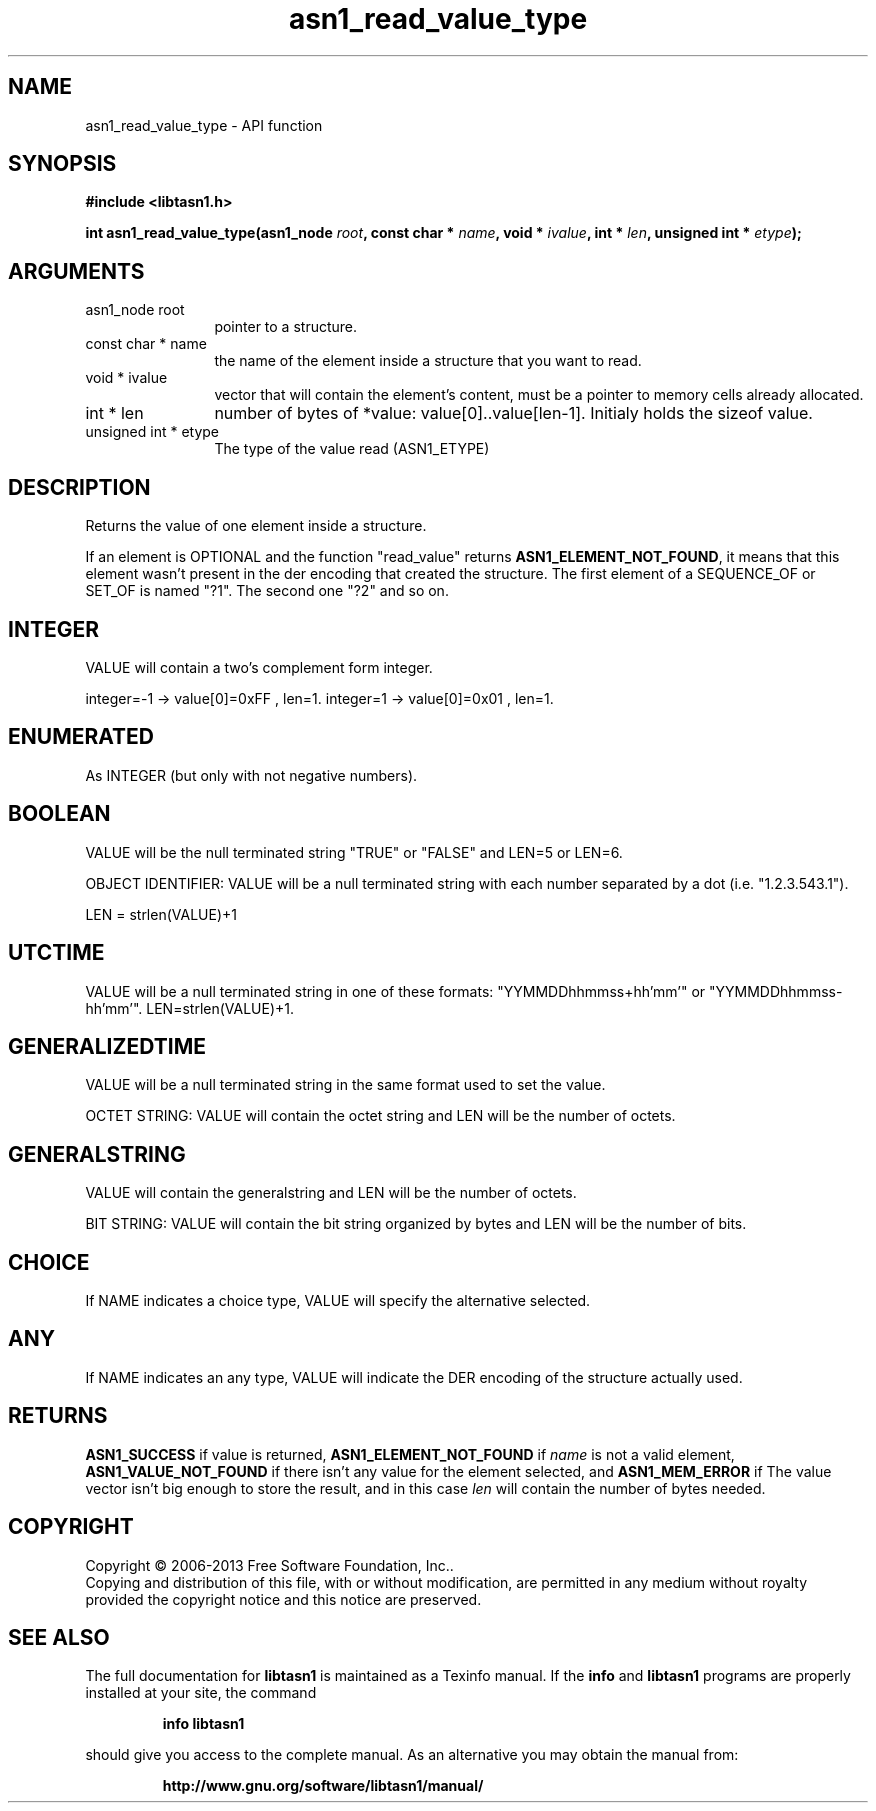 .\" DO NOT MODIFY THIS FILE!  It was generated by gdoc.
.TH "asn1_read_value_type" 3 "3.4" "libtasn1" "libtasn1"
.SH NAME
asn1_read_value_type \- API function
.SH SYNOPSIS
.B #include <libtasn1.h>
.sp
.BI "int asn1_read_value_type(asn1_node " root ", const char * " name ", void * " ivalue ", int * " len ", unsigned int * " etype ");"
.SH ARGUMENTS
.IP "asn1_node root" 12
pointer to a structure.
.IP "const char * name" 12
the name of the element inside a structure that you want to read.
.IP "void * ivalue" 12
vector that will contain the element's content, must be a
pointer to memory cells already allocated.
.IP "int * len" 12
number of bytes of *value: value[0]..value[len\-1]. Initialy
holds the sizeof value.
.IP "unsigned int * etype" 12
The type of the value read (ASN1_ETYPE)
.SH "DESCRIPTION"
Returns the value of one element inside a structure.

If an element is OPTIONAL and the function "read_value" returns
\fBASN1_ELEMENT_NOT_FOUND\fP, it means that this element wasn't present
in the der encoding that created the structure.  The first element
of a SEQUENCE_OF or SET_OF is named "?1". The second one "?2" and
so on.
.SH "INTEGER"
VALUE will contain a two's complement form integer.

integer=\-1  \-> value[0]=0xFF , len=1.
integer=1   \-> value[0]=0x01 , len=1.
.SH "ENUMERATED"
As INTEGER (but only with not negative numbers).
.SH "BOOLEAN"
VALUE will be the null terminated string "TRUE" or
"FALSE" and LEN=5 or LEN=6.

OBJECT IDENTIFIER: VALUE will be a null terminated string with
each number separated by a dot (i.e. "1.2.3.543.1").

LEN = strlen(VALUE)+1
.SH "UTCTIME"
VALUE will be a null terminated string in one of these
formats: "YYMMDDhhmmss+hh'mm'" or "YYMMDDhhmmss\-hh'mm'".
LEN=strlen(VALUE)+1.
.SH "GENERALIZEDTIME"
VALUE will be a null terminated string in the
same format used to set the value.

OCTET STRING: VALUE will contain the octet string and LEN will be
the number of octets.
.SH "GENERALSTRING"
VALUE will contain the generalstring and LEN will
be the number of octets.

BIT STRING: VALUE will contain the bit string organized by bytes
and LEN will be the number of bits.
.SH "CHOICE"
If NAME indicates a choice type, VALUE will specify the
alternative selected.
.SH "ANY"
If NAME indicates an any type, VALUE will indicate the DER
encoding of the structure actually used.
.SH "RETURNS"
\fBASN1_SUCCESS\fP if value is returned,
\fBASN1_ELEMENT_NOT_FOUND\fP if  \fIname\fP is not a valid element,
\fBASN1_VALUE_NOT_FOUND\fP if there isn't any value for the element
selected, and \fBASN1_MEM_ERROR\fP if The value vector isn't big enough
to store the result, and in this case  \fIlen\fP will contain the number of
bytes needed.
.SH COPYRIGHT
Copyright \(co 2006-2013 Free Software Foundation, Inc..
.br
Copying and distribution of this file, with or without modification,
are permitted in any medium without royalty provided the copyright
notice and this notice are preserved.
.SH "SEE ALSO"
The full documentation for
.B libtasn1
is maintained as a Texinfo manual.  If the
.B info
and
.B libtasn1
programs are properly installed at your site, the command
.IP
.B info libtasn1
.PP
should give you access to the complete manual.
As an alternative you may obtain the manual from:
.IP
.B http://www.gnu.org/software/libtasn1/manual/
.PP
